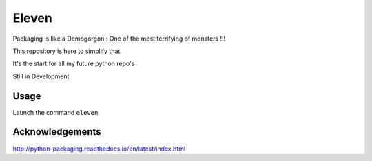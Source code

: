 Eleven
========

Packaging is like a Demogorgon : One of the most terrifying of monsters !!!

This repository is here to simplify that.

It's the start for all my future python repo's

Still in Development

Usage
-----

Launch the command ``eleven``.


Acknowledgements
------

http://python-packaging.readthedocs.io/en/latest/index.html



